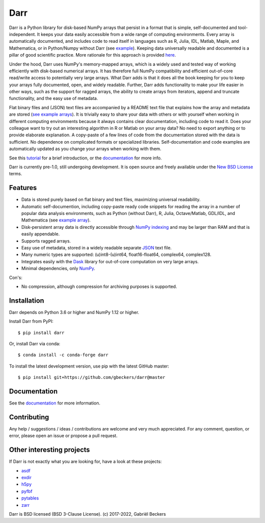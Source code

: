 Darr
====

|Github CI Status| |Appveyor Status| |PyPi version| |Conda Forge|
|Codecov Badge| |Docs Status| |Zenodo Badge| |PyUp Badge|

Darr is a Python library for disk-based NumPy arrays that persist in a format
that is simple, self-documented and tool-independent. It keeps your data
easily accessible from a wide range of computing environments. Every
array is automatically documented, and includes code to read itself in
languages such as R, Julia, IDL, Matlab, Maple, and Mathematica, or in
Python/Numpy without Darr (see `example
<https://github.com/gbeckers/Darr/tree/master/examplearrays/arrays
/array_int32_2D.darr>`__). Keeping data universally readable and documented is
a pillar of good scientific practice. More rationale for this approach is
provided `here
<https://darr.readthedocs.io/en/latest/rationale.html>`__.

Under the hood, Darr uses NumPy's memory-mapped arrays, which is a widely
used and tested way of working efficiently with disk-based numerical arrays. It
has therefore full NumPy compatibility and efficient out-of-core read/write
access to potentially very large arrays. What Darr adds is that it does all the
book keeping for you to keep your arrays fully documented, open, and widely
readable. Further, Darr adds functionality to make your life easier in other
ways, such as the support for ragged arrays, the ability to create arrays
from iterators, append and truncate functionality, and the easy use of metadata.

Flat binary files and (JSON) text files are accompanied by a README text file
that explains how the array and metadata are stored (`see example arrays
<https://github.com/gbeckers/Darr/tree/master/examplearrays/>`__).
It is trivially easy to share your data with others or with yourself when
working in different computing environments because it always contains clear
documentation, including code to read it. Does your colleague want to try out
an interesting algorithm in R or Matlab on your array data?  No need to export
anything or to provide elaborate explanation. A copy-paste of a few lines of
code from the documentation stored with the data is sufficient. No dependence
on complicated formats or specialized libraries. Self-documentation and code
examples are automatically updated as you change your arrays when working
with them.

See this `tutorial <https://darr.readthedocs.io/en/latest/tutorial.html>`__
for a brief introduction, or the `documentation <http://darr.readthedocs
.io/>`__ for more info.

Darr is currently pre-1.0, still undergoing development. It is open source and
freely available under the `New BSD License
<https://opensource.org/licenses/BSD-3-Clause>`__ terms.

Features
--------
-  Data is stored purely based on flat binary and text files, maximizing
   universal readability.
-  Automatic self-documention, including copy-paste ready code snippets for
   reading the array in a number of popular data analysis environments, such as
   Python (without Darr), R, Julia, Octave/Matlab, GDL/IDL, and Mathematica
   (see `example array
   <https://github.com/gbeckers/Darr/tree/master/examplearrays/arrays/array_int32_2D.darr>`__).
-  Disk-persistent array data is directly accessible through `NumPy
   indexing <https://numpy.org/doc/stable/reference/arrays.indexing.html>`__
   and may be larger than RAM and that is easily appendable.
-  Supports ragged arrays.
-  Easy use of metadata, stored in a widely readable separate
   `JSON <https://en.wikipedia.org/wiki/JSON>`__ text file.
-  Many numeric types are supported: (u)int8-(u)int64, float16-float64,
   complex64, complex128.
-  Integrates easily with the `Dask <https://dask.pydata.org/en/latest/>`__
   library for out-of-core computation on very large arrays.
-  Minimal dependencies, only `NumPy <http://www.numpy.org/>`__.

Con's:

-  No compression, although compression for archiving purposes is supported.

Installation
------------

Darr depends on Python 3.6 or higher and NumPy 1.12 or higher.

Install Darr from PyPI::

    $ pip install darr

Or, install Darr via conda::

    $ conda install -c conda-forge darr

To install the latest development version, use pip with the latest GitHub
master::

    $ pip install git+https://github.com/gbeckers/darr@master


Documentation
-------------
See the `documentation <http://darr.readthedocs.io/>`_ for more information.

Contributing
------------
Any help / suggestions / ideas / contributions are welcome and very much
appreciated. For any comment, question, or error, please open an issue or
propose a pull request.


Other interesting projects
--------------------------
If Darr is not exactly what you are looking for, have a look at these projects:

-  `asdf <https://github.com/asdf-format/asdf>`__
-  `exdir <https://github.com/CINPLA/exdir/>`__
-  `h5py <https://github.com/h5py/h5py>`__
-  `pyfbf <https://github.com/davidh-ssec/pyfbf>`__
-  `pytables <https://github.com/PyTables/PyTables>`__
-  `zarr <https://github.com/zarr-developers/zarr>`__



Darr is BSD licensed (BSD 3-Clause License). (c) 2017-2022, Gabriël
Beckers

.. |Github CI Status| image:: https://github.com/gbeckers/Darr/actions/workflows/python_package.yml/badge.svg
   :target: https://github.com/gbeckers/Darr/actions/workflows/python_package.yml
.. |Appveyor Status| image:: https://ci.appveyor.com/api/projects/status/github/gbeckers/darr?svg=true
   :target: https://ci.appveyor.com/project/gbeckers/darr
.. |PyPi version| image:: https://img.shields.io/badge/pypi-0.5.0-orange.svg
   :target: https://pypi.org/project/darr/
.. |Conda Forge| image:: https://anaconda.org/conda-forge/darr/badges/version.svg
   :target: https://anaconda.org/conda-forge/darr
.. |Docs Status| image:: https://readthedocs.org/projects/darr/badge/?version=stable
   :target: https://darr.readthedocs.io/en/latest/
.. |Repo Status| image:: https://www.repostatus.org/badges/latest/active.svg
   :alt: Project Status: Active – The project has reached a stable, usable state and is being actively developed.
   :target: https://www.repostatus.org/#active
.. |Codacy Badge| image:: https://api.codacy.com/project/badge/Grade/c0157592ce7a4ecca5f7d8527874ce54
   :alt: Codacy Badge
   :target: https://app.codacy.com/app/gbeckers/Darr?utm_source=github.com&utm_medium=referral&utm_content=gbeckers/Darr&utm_campaign=Badge_Grade_Dashboard
.. |PyUp Badge| image:: https://pyup.io/repos/github/gbeckers/Darr/shield.svg
   :target: https://pyup.io/repos/github/gbeckers/Darr/
   :alt: Updates
.. |Zenodo Badge| image:: https://zenodo.org/badge/151593293.svg
   :target: https://zenodo.org/badge/latestdoi/151593293
.. |Codecov Badge| image:: https://codecov.io/gh/gbeckers/Darr/branch/master/graph/badge.svg?token=BBV0WDIUSJ
   :target: https://codecov.io/gh/gbeckers/Darr
